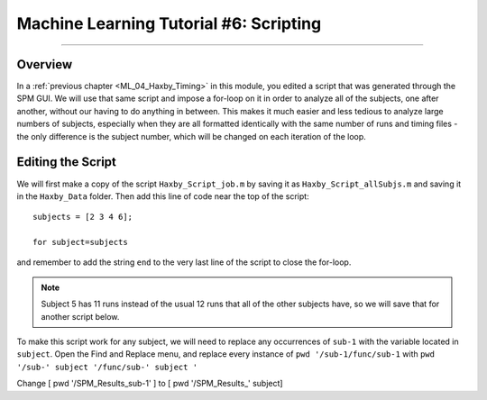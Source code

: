 .. _ML_06_Haxby_Scripting:

=======================================
Machine Learning Tutorial #6: Scripting
=======================================

---------------

Overview
********

In a :ref:`previous chapter <ML_04_Haxby_Timing>` in this module, you edited a script that was generated through the SPM GUI. We will use that same script and impose a for-loop on it in order to analyze all of the subjects, one after another, without our having to do anything in between. This makes it much easier and less tedious to analyze large numbers of subjects, especially when they are all formatted identically with the same number of runs and timing files - the only difference is the subject number, which will be changed on each iteration of the loop.


Editing the Script
******************

We will first make a copy of the script ``Haxby_Script_job.m`` by saving it as ``Haxby_Script_allSubjs.m`` and saving it in the ``Haxby_Data`` folder. Then add this line of code near the top of the script:

::

  subjects = [2 3 4 6];
  
  for subject=subjects
  
and remember to add the string ``end`` to the very last line of the script to close the for-loop.

.. note::

  Subject 5 has 11 runs instead of the usual 12 runs that all of the other subjects have, so we will save that for another script below.

To make this script work for any subject, we will need to replace any occurrences of ``sub-1`` with the variable located in ``subject``. Open the Find and Replace menu, and replace every instance of ``pwd '/sub-1/func/sub-1`` with ``pwd '/sub-' subject '/func/sub-' subject '``


Change [ pwd '/SPM_Results_sub-1' ] to [ pwd '/SPM_Results_' subject]
